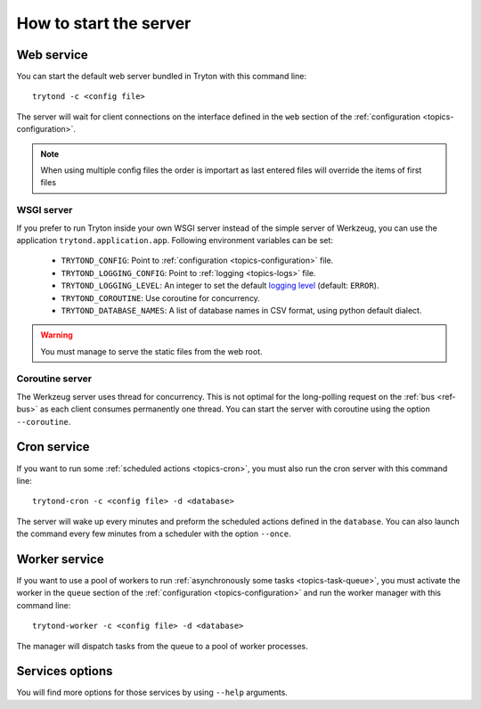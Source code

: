 .. _topics-start-server:

=======================
How to start the server
=======================

Web service
===========

You can start the default web server bundled in Tryton with this command line::

    trytond -c <config file>

The server will wait for client connections on the interface defined in the
``web`` section of the :ref:`configuration <topics-configuration>`.

.. note:: When using multiple config files the order is importart as last
          entered files will override the items of first files

WSGI server
-----------

If you prefer to run Tryton inside your own WSGI server instead of the simple
server of Werkzeug, you can use the application ``trytond.application.app``.
Following environment variables can be set:

 * ``TRYTOND_CONFIG``: Point to :ref:`configuration <topics-configuration>`
   file.
 * ``TRYTOND_LOGGING_CONFIG``: Point to :ref:`logging <topics-logs>` file.
 * ``TRYTOND_LOGGING_LEVEL``: An integer to set the default `logging level`_
   (default: ``ERROR``).
 * ``TRYTOND_COROUTINE``: Use coroutine for concurrency.
 * ``TRYTOND_DATABASE_NAMES``: A list of database names in CSV format, using
   python default dialect.

.. warning:: You must manage to serve the static files from the web root.

.. _`logging level`: https://docs.python.org/library/logging.html#logging-levels

Coroutine server
----------------

The Werkzeug server uses thread for concurrency. This is not optimal for the
long-polling request on the :ref:`bus <ref-bus>` as each client consumes
permanently one thread.
You can start the server with coroutine using the option ``--coroutine``.

Cron service
============

If you want to run some :ref:`scheduled actions <topics-cron>`, you must also
run the cron server with this command line::

    trytond-cron -c <config file> -d <database>

The server will wake up every minutes and preform the scheduled actions defined
in the ``database``.
You can also launch the command every few minutes from a scheduler with the
option ``--once``.

Worker service
==============

If you want to use a pool of workers to run :ref:`asynchronously some tasks
<topics-task-queue>`, you must activate the worker in the ``queue`` section of
the :ref:`configuration <topics-configuration>` and run the worker manager with
this command line::

    trytond-worker -c <config file> -d <database>

The manager will dispatch tasks from the queue to a pool of worker processes.

Services options
================

You will find more options for those services by using ``--help`` arguments.
